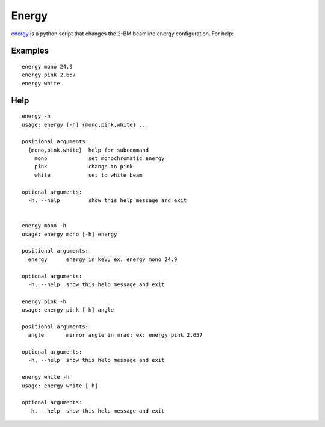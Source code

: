 Energy 
======

`energy <https://github.com/decarlof/tomo2bm/blob/master/flir/energy>`_ is a python script that changes the 2-BM beamline energy configuration. For help::

Examples
--------

::

    energy mono 24.9
    energy pink 2.657
    energy white

Help
----

::

    energy -h
    usage: energy [-h] {mono,pink,white} ...

    positional arguments:
      {mono,pink,white}  help for subcommand
        mono             set monochromatic energy
        pink             change to pink
        white            set to white beam

    optional arguments:
      -h, --help         show this help message and exit


    energy mono -h
    usage: energy mono [-h] energy

    positional arguments:
      energy      energy in keV; ex: energy mono 24.9

    optional arguments:
      -h, --help  show this help message and exit

    energy pink -h
    usage: energy pink [-h] angle

    positional arguments:
      angle       mirror angle in mrad; ex: energy pink 2.657

    optional arguments:
      -h, --help  show this help message and exit

    energy white -h
    usage: energy white [-h]

    optional arguments:
      -h, --help  show this help message and exit

